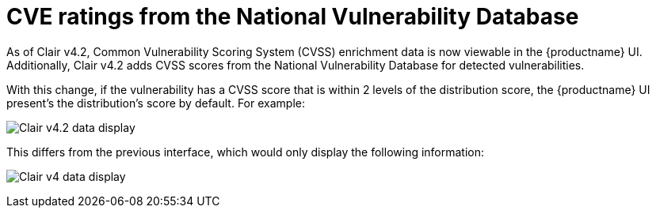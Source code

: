 // Module included in the following assemblies:
//
// clair/master.adoc

:_mod-docs-content-type: CONCEPT
[id="clair-cve"]
= CVE ratings from the National Vulnerability Database

As of Clair v4.2, Common Vulnerability Scoring System (CVSS) enrichment data is now viewable in the {productname} UI. Additionally, Clair v4.2 adds CVSS scores from the National Vulnerability Database for detected vulnerabilities.

With this change, if the vulnerability has a CVSS score that is within 2 levels of the distribution score, the {productname} UI present's the distribution's score by default. For example:

image:clair-4-2-enrichment-data.png[Clair v4.2 data display]

This differs from the previous interface, which would only display the following information:

image:clair-4-0-cve-report.png[Clair v4 data display]
